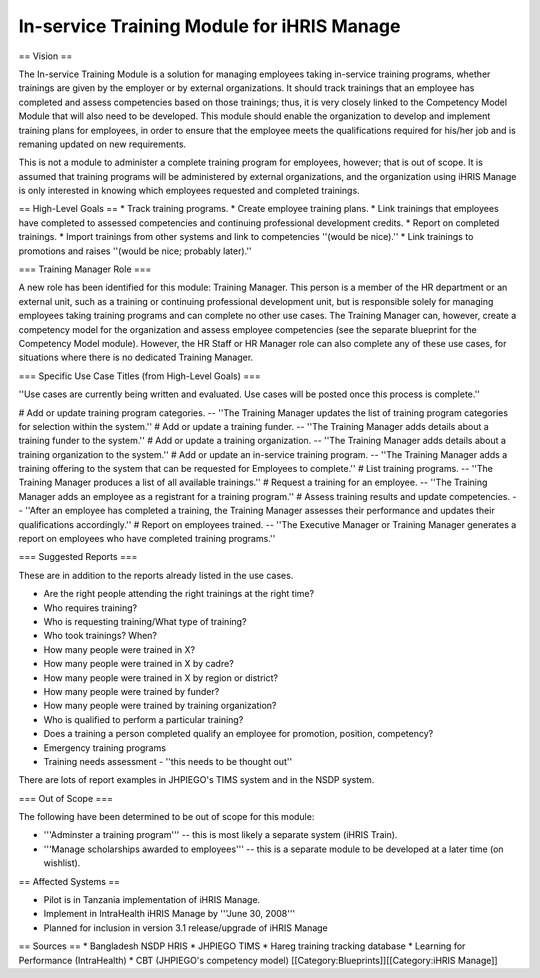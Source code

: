 In-service Training Module for iHRIS Manage
===========================================

== Vision ==

The In-service Training Module is a solution for managing employees taking in-service training programs, whether trainings are given by the employer or by external organizations. It should track trainings that an employee has completed and assess competencies based on those trainings; thus, it is very closely linked to the Competency Model Module that will also need to be developed. This module should enable the organization to develop and implement training plans for employees, in order to ensure that the employee meets the qualifications required for his/her job and is remaning updated on new requirements. 

This is not a module to administer a complete training program for employees, however; that is out of scope. It is assumed that training programs will be administered by external organizations, and the organization using iHRIS Manage is only interested in knowing which employees requested and completed trainings.

== High-Level Goals ==
* Track training programs.
* Create employee training plans.
* Link trainings that employees have completed to assessed competencies and continuing professional development credits.
* Report on completed trainings.
* Import trainings from other systems and link to competencies ''(would be nice).''
* Link trainings to promotions and raises ''(would be nice; probably later).''


=== Training Manager Role ===

A new role has been identified for this module: Training Manager. This person is a member of the HR department or an external unit, such as a training or continuing professional development unit, but is responsible solely for managing employees taking training programs and can complete no other use cases. The Training Manager can, however, create a competency model for the organization and assess employee competencies (see the separate blueprint for the Competency Model module). However, the HR Staff or HR Manager role can also complete any of these use cases, for situations where there is no dedicated Training Manager.


=== Specific Use Case Titles (from High-Level Goals) ===

''Use cases are currently being written and evaluated. Use cases will be posted once this process is complete.''

# Add or update training program categories. -- ''The Training Manager updates the list of training program categories for selection within the system.''
# Add or update a training funder. -- ''The Training Manager adds details about a training funder to the system.''
# Add or update a training organization. -- ''The Training Manager adds details about a training organization to the system.''
# Add or update an in-service training program. -- ''The Training Manager adds a training offering to the system that can be requested for Employees to complete.''
# List training programs. -- ''The Training Manager produces a list of all available trainings.''
# Request a training for an employee. -- ''The Training Manager adds an employee as a registrant for a training program.''
# Assess training results and update competencies. -- ''After an employee has completed a training, the Training Manager assesses their performance and updates their qualifications accordingly.''
# Report on employees trained. -- ''The Executive Manager or Training Manager generates a report on employees who have completed training programs.''


=== Suggested Reports ===

These are in addition to the reports already listed in the use cases.

* Are the right people attending the right trainings at the right time? 
* Who requires training? 
* Who is requesting training/What type of training? 
* Who took trainings? When? 
* How many people were trained in X? 
* How many people were trained in X by cadre?
* How many people were trained in X by region or district?
* How many people were trained by funder? 
* How many people were trained by training organization?
* Who is qualified to perform a particular training? 
* Does a training a person completed qualify an employee for promotion, position, competency?
* Emergency training programs
* Training needs assessment - ''this needs to be thought out''

There are lots of report examples in JHPIEGO's TIMS system and in the NSDP system.

=== Out of Scope ===

The following have been determined to be out of scope for this module:

* '''Adminster a training program''' -- this is most likely a separate system (iHRIS Train).
* '''Manage scholarships awarded to employees''' -- this is a separate module to be developed at a later time (on wishlist).

== Affected Systems ==

* Pilot is in Tanzania implementation of iHRIS Manage.
* Implement in IntraHealth iHRIS Manage by '''June 30, 2008'''
* Planned for inclusion in version 3.1 release/upgrade of iHRIS Manage

== Sources ==
* Bangladesh NSDP HRIS
* JHPIEGO TIMS
* Hareg training tracking database
* Learning for Performance (IntraHealth)
* CBT (JHPIEGO's competency model)
[[Category:Blueprints]][[Category:iHRIS Manage]]
